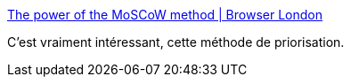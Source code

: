 :jbake-type: post
:jbake-status: published
:jbake-title: The power of the MoSCoW method | Browser London
:jbake-tags: organisation,management,planning,_mois_nov.,_année_2019
:jbake-date: 2019-11-08
:jbake-depth: ../
:jbake-uri: shaarli/1573234864000.adoc
:jbake-source: https://nicolas-delsaux.hd.free.fr/Shaarli?searchterm=https%3A%2F%2Fwww.browserlondon.com%2Fblog%2F2019%2F11%2F04%2Fpower-of-moscow-method%2F&searchtags=organisation+management+planning+_mois_nov.+_ann%C3%A9e_2019
:jbake-style: shaarli

https://www.browserlondon.com/blog/2019/11/04/power-of-moscow-method/[The power of the MoSCoW method | Browser London]

C'est vraiment intéressant, cette méthode de priorisation.
